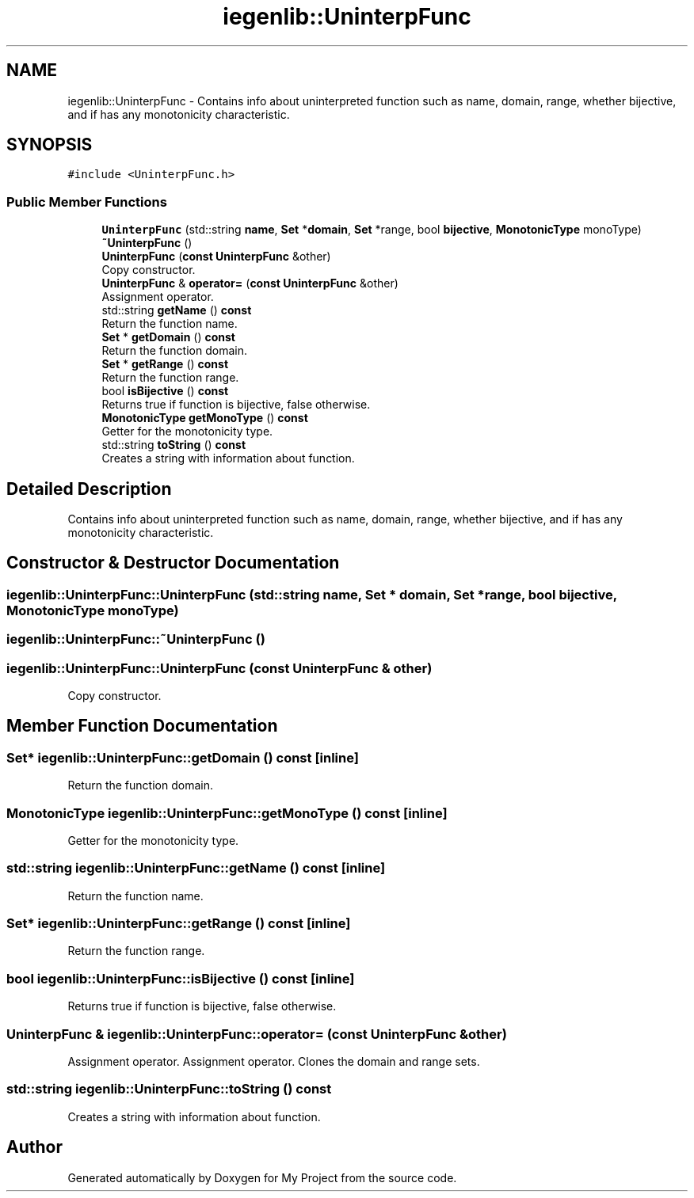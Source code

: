 .TH "iegenlib::UninterpFunc" 3 "Sun Jul 12 2020" "My Project" \" -*- nroff -*-
.ad l
.nh
.SH NAME
iegenlib::UninterpFunc \- Contains info about uninterpreted function such as name, domain, range, whether bijective, and if has any monotonicity characteristic\&.  

.SH SYNOPSIS
.br
.PP
.PP
\fC#include <UninterpFunc\&.h>\fP
.SS "Public Member Functions"

.in +1c
.ti -1c
.RI "\fBUninterpFunc\fP (std::string \fBname\fP, \fBSet\fP *\fBdomain\fP, \fBSet\fP *range, bool \fBbijective\fP, \fBMonotonicType\fP monoType)"
.br
.ti -1c
.RI "\fB~UninterpFunc\fP ()"
.br
.ti -1c
.RI "\fBUninterpFunc\fP (\fBconst\fP \fBUninterpFunc\fP &other)"
.br
.RI "Copy constructor\&. "
.ti -1c
.RI "\fBUninterpFunc\fP & \fBoperator=\fP (\fBconst\fP \fBUninterpFunc\fP &other)"
.br
.RI "Assignment operator\&. "
.ti -1c
.RI "std::string \fBgetName\fP () \fBconst\fP"
.br
.RI "Return the function name\&. "
.ti -1c
.RI "\fBSet\fP * \fBgetDomain\fP () \fBconst\fP"
.br
.RI "Return the function domain\&. "
.ti -1c
.RI "\fBSet\fP * \fBgetRange\fP () \fBconst\fP"
.br
.RI "Return the function range\&. "
.ti -1c
.RI "bool \fBisBijective\fP () \fBconst\fP"
.br
.RI "Returns true if function is bijective, false otherwise\&. "
.ti -1c
.RI "\fBMonotonicType\fP \fBgetMonoType\fP () \fBconst\fP"
.br
.RI "Getter for the monotonicity type\&. "
.ti -1c
.RI "std::string \fBtoString\fP () \fBconst\fP"
.br
.RI "Creates a string with information about function\&. "
.in -1c
.SH "Detailed Description"
.PP 
Contains info about uninterpreted function such as name, domain, range, whether bijective, and if has any monotonicity characteristic\&. 
.SH "Constructor & Destructor Documentation"
.PP 
.SS "iegenlib::UninterpFunc::UninterpFunc (std::string name, \fBSet\fP * domain, \fBSet\fP * range, bool bijective, \fBMonotonicType\fP monoType)"

.SS "iegenlib::UninterpFunc::~UninterpFunc ()"

.SS "iegenlib::UninterpFunc::UninterpFunc (\fBconst\fP \fBUninterpFunc\fP & other)"

.PP
Copy constructor\&. 
.SH "Member Function Documentation"
.PP 
.SS "\fBSet\fP* iegenlib::UninterpFunc::getDomain () const\fC [inline]\fP"

.PP
Return the function domain\&. 
.SS "\fBMonotonicType\fP iegenlib::UninterpFunc::getMonoType () const\fC [inline]\fP"

.PP
Getter for the monotonicity type\&. 
.SS "std::string iegenlib::UninterpFunc::getName () const\fC [inline]\fP"

.PP
Return the function name\&. 
.SS "\fBSet\fP* iegenlib::UninterpFunc::getRange () const\fC [inline]\fP"

.PP
Return the function range\&. 
.SS "bool iegenlib::UninterpFunc::isBijective () const\fC [inline]\fP"

.PP
Returns true if function is bijective, false otherwise\&. 
.SS "\fBUninterpFunc\fP & iegenlib::UninterpFunc::operator= (\fBconst\fP \fBUninterpFunc\fP & other)"

.PP
Assignment operator\&. Assignment operator\&. Clones the domain and range sets\&. 
.SS "std::string iegenlib::UninterpFunc::toString () const"

.PP
Creates a string with information about function\&. 

.SH "Author"
.PP 
Generated automatically by Doxygen for My Project from the source code\&.
